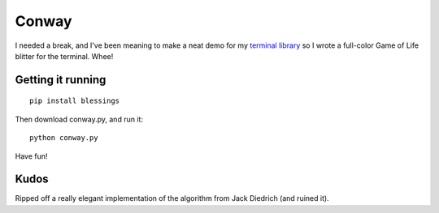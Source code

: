 ======
Conway
======

I needed a break, and I've been meaning to make a neat demo for my `terminal
library`_ so I wrote a full-color Game of Life blitter for the terminal. Whee!

.. _terminal library: http://pypi.python.org/pypi/blessings/


Getting it running
==================

::

    pip install blessings

Then download conway.py, and run it::

    python conway.py

Have fun!


Kudos
=====

Ripped off a really elegant implementation of the algorithm from Jack Diedrich
(and ruined it).
